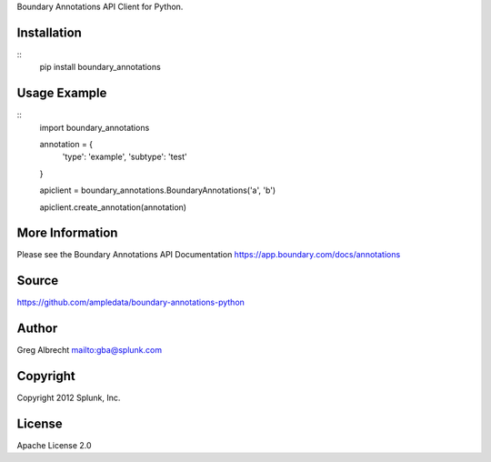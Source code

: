 Boundary Annotations API Client for Python.


Installation
============

::
    pip install boundary_annotations


Usage Example
=============

::
    import boundary_annotations
    
    
    annotation = {
        'type': 'example',
        'subtype': 'test'
    }
    
    apiclient = boundary_annotations.BoundaryAnnotations('a', 'b')
    
    apiclient.create_annotation(annotation)


More Information
================
Please see the Boundary Annotations API Documentation https://app.boundary.com/docs/annotations


Source
======
https://github.com/ampledata/boundary-annotations-python

Author
======
Greg Albrecht mailto:gba@splunk.com


Copyright
=========
Copyright 2012 Splunk, Inc.


License
=======
Apache License 2.0
